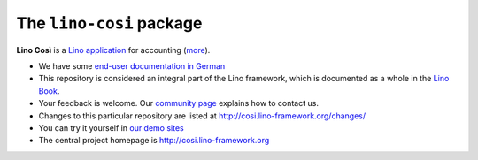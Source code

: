 =========================
The ``lino-cosi`` package
=========================





**Lino Così** is a
`Lino application <http://www.lino-framework.org/>`__
for accounting (`more <http://cosi.lino-framework.org/about.html>`__).

- We have some `end-user documentation in German
  <http://de.cosi.lino-framework.org/>`__

- This repository is considered an integral part of the Lino framework, which is
  documented as a whole in the `Lino Book
  <http://www.lino-framework.org/dev/overview.html>`__.

- Your feedback is welcome.  Our `community page
  <http://www.lino-framework.org/community>`__ explains how to contact us.

- Changes to this particular repository are listed at
  http://cosi.lino-framework.org/changes/

- You can try it yourself in `our demo sites
  <http://www.lino-framework.org/demos.html>`__

- The central project homepage is http://cosi.lino-framework.org


